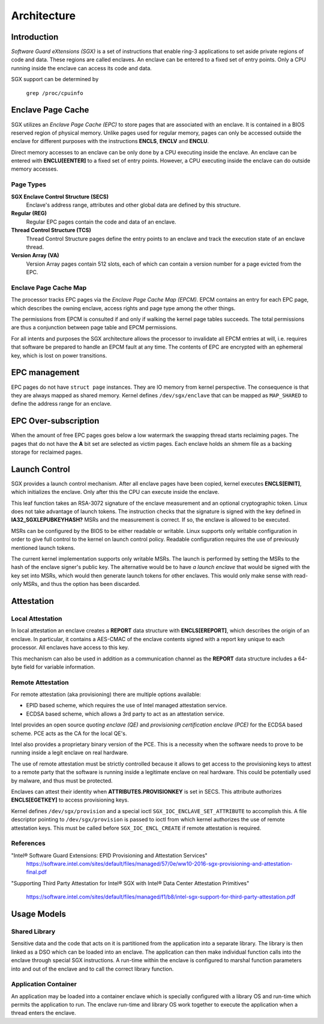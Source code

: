 .. SPDX-License-Identifier: GPL-2.0

============
Architecture
============

Introduction
============

*Software Guard eXtensions (SGX)* is a set of instructions that enable ring-3
applications to set aside private regions of code and data. These regions are
called enclaves. An enclave can be entered to a fixed set of entry points. Only
a CPU running inside the enclave can access its code and data.

SGX support can be determined by

	``grep /proc/cpuinfo``

Enclave Page Cache
==================

SGX utilizes an *Enclave Page Cache (EPC)* to store pages that are associated
with an enclave. It is contained in a BIOS reserved region of physical memory.
Unlike pages used for regular memory, pages can only be accessed outside the
enclave for different purposes with the instructions **ENCLS**, **ENCLV** and
**ENCLU**.

Direct memory accesses to an enclave can be only done by a CPU executing inside
the enclave. An enclave can be entered with **ENCLU[EENTER]** to a fixed set of
entry points. However, a CPU executing inside the enclave can do outside memory
accesses.

Page Types
----------

**SGX Enclave Control Structure (SECS)**
   Enclave's address range, attributes and other global data are defined
   by this structure.

**Regular (REG)**
   Regular EPC pages contain the code and data of an enclave.

**Thread Control Structure (TCS)**
   Thread Control Structure pages define the entry points to an enclave and
   track the execution state of an enclave thread.

**Version Array (VA)**
   Version Array pages contain 512 slots, each of which can contain a version
   number for a page evicted from the EPC.

Enclave Page Cache Map
----------------------

The processor tracks EPC pages via the *Enclave Page Cache Map (EPCM)*.  EPCM
contains an entry for each EPC page, which describes the owning enclave, access
rights and page type among the other things.

The permissions from EPCM is consulted if and only if walking the kernel page
tables succeeds. The total permissions are thus a conjunction between page table
and EPCM permissions.

For all intents and purposes the SGX architecture allows the processor to
invalidate all EPCM entries at will, i.e. requires that software be prepared to
handle an EPCM fault at any time. The contents of EPC are encrypted with an
ephemeral key, which is lost on power transitions.

EPC management
==============

EPC pages do not have ``struct page`` instances. They are IO memory from kernel
perspective. The consequence is that they are always mapped as shared memory.
Kernel defines ``/dev/sgx/enclave`` that can be mapped as ``MAP_SHARED`` to
define the address range for an enclave.

EPC Over-subscription
=====================

When the amount of free EPC pages goes below a low watermark the swapping thread
starts reclaiming pages. The pages that do not have the **A** bit set are
selected as victim pages. Each enclave holds an shmem file as a backing storage
for reclaimed pages.

Launch Control
==============

SGX provides a launch control mechanism. After all enclave pages have been
copied, kernel executes **ENCLS[EINIT]**, which initializes the enclave. Only
after this the CPU can execute inside the enclave.

This leaf function takes an RSA-3072 signature of the enclave measurement and an
optional cryptographic token. Linux does not take advantage of launch tokens.
The instruction checks that the signature is signed with the key defined in
**IA32_SGXLEPUBKEYHASH?** MSRs and the measurement is correct. If so, the
enclave is allowed to be executed.

MSRs can be configured by the BIOS to be either readable or writable. Linux
supports only writable configuration in order to give full control to the kernel
on launch control policy. Readable configuration requires the use of previously
mentioned launch tokens.

The current kernel implementation supports only writable MSRs. The launch is
performed by setting the MSRs to the hash of the enclave signer's public key.
The alternative would be to have *a launch enclave* that would be signed with
the key set into MSRs, which would then generate launch tokens for other
enclaves. This would only make sense with read-only MSRs, and thus the option
has been discarded.

Attestation
===========

Local Attestation
-----------------

In local attestation an enclave creates a **REPORT** data structure with
**ENCLS[EREPORT]**, which describes the origin of an enclave. In particular, it
contains a AES-CMAC of the enclave contents signed with a report key unique to
each processor. All enclaves have access to this key.

This mechanism can also be used in addition as a communication channel as the
**REPORT** data structure includes a 64-byte field for variable information.

Remote Attestation
------------------

For remote attestation (aka provisioning) there are multiple options available:

* EPID based scheme, which requires the use of Intel managed attestation
  service.
* ECDSA based scheme, which allows a 3rd party to act as an attestation service.

Intel provides an open source *quoting enclave (QE)* and *provisioning
certification enclave (PCE)* for the ECDSA based scheme. PCE acts as the
CA for the local QE's.

Intel also provides a proprietary binary version of the PCE. This is a
necessity when the software needs to prove to be running inside a legit enclave
on real hardware.

The use of remote attestation must be strictly controlled because it allows to
get access to the provisioning keys to attest to a remote party that the
software is running inside a legitimate enclave on real hardware. This could be
potentially used by malware, and thus must be protected.

Enclaves can attest their identity when **ATTRIBUTES.PROVISIONKEY** is set in
SECS. This attribute authorizes **ENCLS[EGETKEY]** to access provisioning keys.

Kernel defines ``/dev/sgx/provision`` and a special ioctl
``SGX_IOC_ENCLAVE_SET_ATTRIBUTE`` to accomplish this. A file descriptor pointing
to ``/dev/sgx/provision`` is passed to ioctl from which kernel authorizes the
use of remote attestation keys. This must be called before
``SGX_IOC_ENCL_CREATE`` if remote attestation is required.

References
----------

"Intel® Software Guard Extensions: EPID Provisioning and Attestation Services"
   https://software.intel.com/sites/default/files/managed/57/0e/ww10-2016-sgx-provisioning-and-attestation-final.pdf

"Supporting Third Party Attestation for Intel® SGX with Intel® Data Center
Attestation Primitives"
   https://software.intel.com/sites/default/files/managed/f1/b8/intel-sgx-support-for-third-party-attestation.pdf

Usage Models
============

Shared Library
--------------

Sensitive data and the code that acts on it is partitioned from the application
into a separate library. The library is then linked as a DSO which can be loaded
into an enclave. The application can then make individual function calls into
the enclave through special SGX instructions. A run-time within the enclave is
configured to marshal function parameters into and out of the enclave and to
call the correct library function.

Application Container
---------------------

An application may be loaded into a container enclave which is specially
configured with a library OS and run-time which permits the application to run.
The enclave run-time and library OS work together to execute the application
when a thread enters the enclave.
